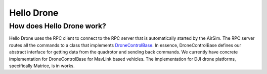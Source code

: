 
Hello Drone
===========

How does Hello Drone work?
--------------------------

Hello Drone uses the RPC client to connect to the RPC server that is automatically started by the AirSim. 
The RPC server routes all the commands to a class that implements `DroneControlBase <../AirLib/include/controllers/DroneControllerBase.hpp>`_. In essence, DroneControlBase defines our abstract interface for getting data from the quadrotor and sending back commands. We currently have concrete implementation for DroneControlBase for MavLink based vehicles. The implementation for DJI drone platforms, specifically Matrice, is in works.

